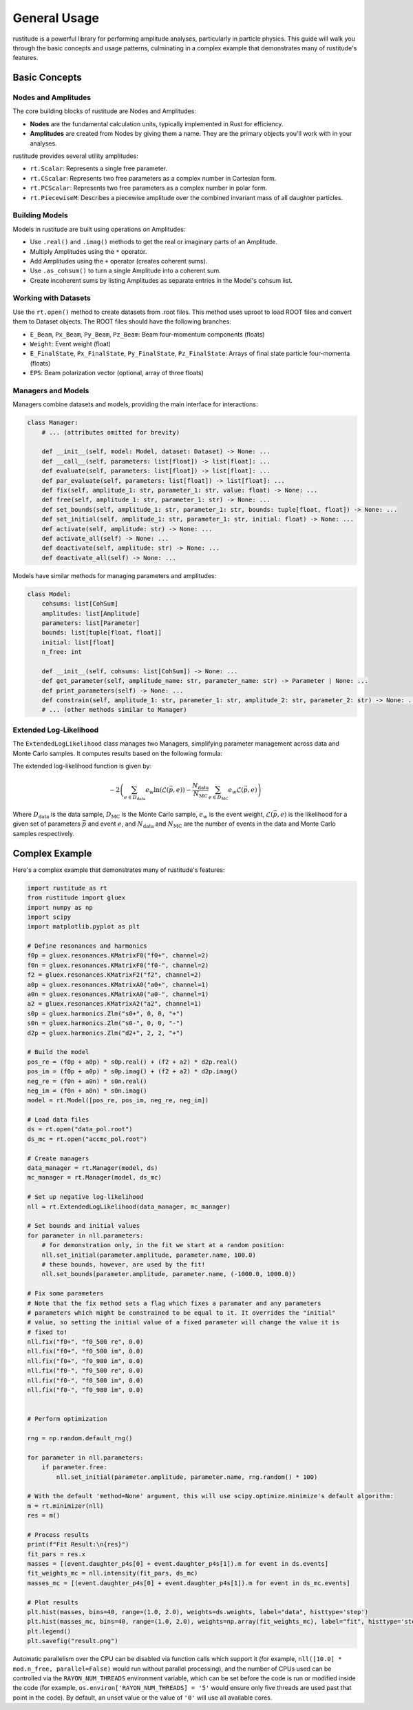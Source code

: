 General Usage
=============

rustitude is a powerful library for performing amplitude analyses, particularly in particle physics. This guide will walk you through the basic concepts and usage patterns, culminating in a complex example that demonstrates many of rustitude's features.

Basic Concepts
--------------

Nodes and Amplitudes
^^^^^^^^^^^^^^^^^^^^

The core building blocks of rustitude are Nodes and Amplitudes:

- **Nodes** are the fundamental calculation units, typically implemented in Rust for efficiency.
- **Amplitudes** are created from Nodes by giving them a name. They are the primary objects you'll work with in your analyses.

rustitude provides several utility amplitudes:

- ``rt.Scalar``: Represents a single free parameter.
- ``rt.CScalar``: Represents two free parameters as a complex number in Cartesian form.
- ``rt.PCScalar``: Represents two free parameters as a complex number in polar form.
- ``rt.PiecewiseM``: Describes a piecewise amplitude over the combined invariant mass of all daughter particles.

Building Models
^^^^^^^^^^^^^^^

Models in rustitude are built using operations on Amplitudes:

- Use ``.real()`` and ``.imag()`` methods to get the real or imaginary parts of an Amplitude.
- Multiply Amplitudes using the ``*`` operator.
- Add Amplitudes using the ``+`` operator (creates coherent sums).
- Use ``.as_cohsum()`` to turn a single Amplitude into a coherent sum.
- Create incoherent sums by listing Amplitudes as separate entries in the Model's cohsum list.

Working with Datasets
^^^^^^^^^^^^^^^^^^^^^

Use the ``rt.open()`` method to create datasets from .root files. This method uses uproot to load ROOT files and convert them to Dataset objects. The ROOT files should have the following branches:

- ``E_Beam``, ``Px_Beam``, ``Py_Beam``, ``Pz_Beam``: Beam four-momentum components (floats)
- ``Weight``: Event weight (float)
- ``E_FinalState``, ``Px_FinalState``, ``Py_FinalState``, ``Pz_FinalState``: Arrays of final state particle four-momenta (floats)
- ``EPS``: Beam polarization vector (optional, array of three floats)

Managers and Models
^^^^^^^^^^^^^^^^^^^

Managers combine datasets and models, providing the main interface for interactions:

.. code-block:: python

    class Manager:
        # ... (attributes omitted for brevity)

        def __init__(self, model: Model, dataset: Dataset) -> None: ...
        def __call__(self, parameters: list[float]) -> list[float]: ...
        def evaluate(self, parameters: list[float]) -> list[float]: ...
        def par_evaluate(self, parameters: list[float]) -> list[float]: ...
        def fix(self, amplitude_1: str, parameter_1: str, value: float) -> None: ...
        def free(self, amplitude_1: str, parameter_1: str) -> None: ...
        def set_bounds(self, amplitude_1: str, parameter_1: str, bounds: tuple[float, float]) -> None: ...
        def set_initial(self, amplitude_1: str, parameter_1: str, initial: float) -> None: ...
        def activate(self, amplitude: str) -> None: ...
        def activate_all(self) -> None: ...
        def deactivate(self, amplitude: str) -> None: ...
        def deactivate_all(self) -> None: ...

Models have similar methods for managing parameters and amplitudes:

.. code-block:: python

    class Model:
        cohsums: list[CohSum]
        amplitudes: list[Amplitude]
        parameters: list[Parameter]
        bounds: list[tuple[float, float]]
        initial: list[float]
        n_free: int

        def __init__(self, cohsums: list[CohSum]) -> None: ...
        def get_parameter(self, amplitude_name: str, parameter_name: str) -> Parameter | None: ...
        def print_parameters(self) -> None: ...
        def constrain(self, amplitude_1: str, parameter_1: str, amplitude_2: str, parameter_2: str) -> None: ...
        # ... (other methods similar to Manager)

Extended Log-Likelihood
^^^^^^^^^^^^^^^^^^^^^^^

The ``ExtendedLogLikelihood`` class manages two Managers, simplifying parameter management across data and Monte Carlo samples. It computes results based on the following formula:

The extended log-likelihood function is given by:

.. math::

   -2 \left( \sum_{e \in D_\text{data}} e_w \ln(\mathcal{L}(\vec{p}, e)) - \frac{N_\text{data}}{N_\text{MC}} \sum_{e \in D_\text{MC}} e_w \mathcal{L}(\vec{p}, e) \right)

Where :math:`D_\text{data}` is the data sample, :math:`D_\text{MC}` is the Monte Carlo sample, :math:`e_w` is the event weight, :math:`\mathcal{L}(\vec{p}, e)` is the likelihood for a given set of parameters :math:`\vec{p}` and event :math:`e`, and :math:`N_\text{data}` and :math:`N_\text{MC}` are the number of events in the data and Monte Carlo samples respectively.

Complex Example
---------------

Here's a complex example that demonstrates many of rustitude's features:

.. code-block:: python

    import rustitude as rt
    from rustitude import gluex
    import numpy as np
    import scipy
    import matplotlib.pyplot as plt

    # Define resonances and harmonics
    f0p = gluex.resonances.KMatrixF0("f0+", channel=2)
    f0n = gluex.resonances.KMatrixF0("f0-", channel=2)
    f2 = gluex.resonances.KMatrixF2("f2", channel=2)
    a0p = gluex.resonances.KMatrixA0("a0+", channel=1)
    a0n = gluex.resonances.KMatrixA0("a0-", channel=1)
    a2 = gluex.resonances.KMatrixA2("a2", channel=1)
    s0p = gluex.harmonics.Zlm("s0+", 0, 0, "+")
    s0n = gluex.harmonics.Zlm("s0-", 0, 0, "-")
    d2p = gluex.harmonics.Zlm("d2+", 2, 2, "+")

    # Build the model
    pos_re = (f0p + a0p) * s0p.real() + (f2 + a2) * d2p.real()
    pos_im = (f0p + a0p) * s0p.imag() + (f2 + a2) * d2p.imag()
    neg_re = (f0n + a0n) * s0n.real()
    neg_im = (f0n + a0n) * s0n.imag()
    model = rt.Model([pos_re, pos_im, neg_re, neg_im])

    # Load data files
    ds = rt.open("data_pol.root")
    ds_mc = rt.open("accmc_pol.root")

    # Create managers
    data_manager = rt.Manager(model, ds)
    mc_manager = rt.Manager(model, ds_mc)

    # Set up negative log-likelihood
    nll = rt.ExtendedLogLikelihood(data_manager, mc_manager)

    # Set bounds and initial values
    for parameter in nll.parameters:
        # for demonstration only, in the fit we start at a random position:
        nll.set_initial(parameter.amplitude, parameter.name, 100.0) 
        # these bounds, however, are used by the fit!
        nll.set_bounds(parameter.amplitude, parameter.name, (-1000.0, 1000.0))

    # Fix some parameters
    # Note that the fix method sets a flag which fixes a paramater and any parameters
    # parameters which might be constrained to be equal to it. It overrides the "initial"
    # value, so setting the initial value of a fixed parameter will change the value it is
    # fixed to!
    nll.fix("f0+", "f0_500 re", 0.0)
    nll.fix("f0+", "f0_500 im", 0.0)
    nll.fix("f0+", "f0_980 im", 0.0)
    nll.fix("f0-", "f0_500 re", 0.0)
    nll.fix("f0-", "f0_500 im", 0.0)
    nll.fix("f0-", "f0_980 im", 0.0)


    # Perform optimization
    
    rng = np.random.default_rng()

    for parameter in nll.parameters:
        if parameter.free:
            nll.set_initial(parameter.amplitude, parameter.name, rng.random() * 100)

    # With the default 'method=None' argument, this will use scipy.optimize.minimize's default algorithm:
    m = rt.minimizer(nll)
    res = m()

    # Process results
    print(f"Fit Result:\n{res}")
    fit_pars = res.x
    masses = [(event.daughter_p4s[0] + event.daughter_p4s[1]).m for event in ds.events]
    fit_weights_mc = nll.intensity(fit_pars, ds_mc)
    masses_mc = [(event.daughter_p4s[0] + event.daughter_p4s[1]).m for event in ds_mc.events]

    # Plot results
    plt.hist(masses, bins=40, range=(1.0, 2.0), weights=ds.weights, label="data", histtype='step')
    plt.hist(masses_mc, bins=40, range=(1.0, 2.0), weights=np.array(fit_weights_mc), label="fit", histtype='step')
    plt.legend()
    plt.savefig("result.png")

Automatic parallelism over the CPU can be disabled via function calls which support it (for example, ``nll([10.0] * mod.n_free, parallel=False)`` would run without parallel processing), and the number of CPUs used can be controlled via the ``RAYON_NUM_THREADS`` environment variable, which can be set before the code is run or modified inside the code (for example, ``os.environ['RAYON_NUM_THREADS] = '5'`` would ensure only five threads are used past that point in the code). By default, an unset value or the value of ``'0'`` will use all available cores.
